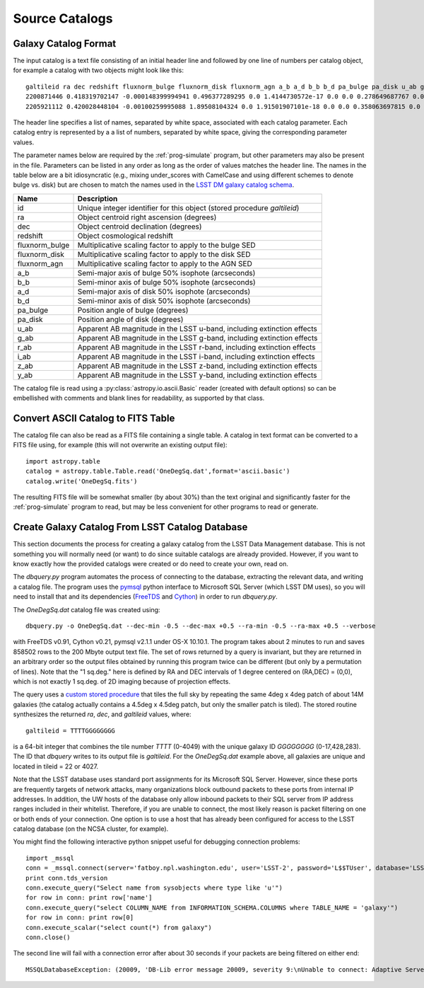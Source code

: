 Source Catalogs
===============

Galaxy Catalog Format
---------------------

The input catalog is a text file consisting of an initial header line and followed by one line of numbers per catalog object, for example a catalog with two objects might look like this::

	galtileid ra dec redshift fluxnorm_bulge fluxnorm_disk fluxnorm_agn a_b a_d b_b b_d pa_bulge pa_disk u_ab g_ab r_ab i_ab z_ab y_ab
	2200871446 0.418319702147 -0.000148399994941 0.496377289295 0.0 1.4144730572e-17 0.0 0.0 0.278649687767 0.0 0.221303001046 0.0 307.344329834 25.9418621063 25.129743576 23.9588813782 23.3607368469 23.0723800659 22.9095973969
	2205921112 0.420028448104 -0.00100259995088 1.89508104324 0.0 1.91501907101e-18 0.0 0.0 0.358063697815 0.0 0.313674807549 0.0 137.791702271 25.848903656 25.867565155 25.9179477692 25.9851398468 25.8779563904 25.7642536163

The header line specifies a list of names, separated by white space, associated with each catalog parameter. Each catalog entry is represented by a a list of numbers, separated by white space, giving the corresponding parameter values.

The parameter names below are required by the :ref:`prog-simulate` program, but other parameters may also be present in the file. Parameters can be listed in any order as long as the order of values matches the header line. The names in the table below are a bit idiosyncratic (e.g., mixing under_scores with CamelCase and using different schemes to denote bulge vs. disk) but are chosen to match the names used in the `LSST DM galaxy catalog schema <https://confluence.lsstcorp.org/display/SIM/Database+Schema>`_.

==================== ===========
Name                 Description
==================== ===========
id                   Unique integer identifier for this object (stored procedure `galtileid`)
ra                   Object centroid right ascension (degrees)
dec                  Object centroid declination (degrees)
redshift             Object cosmological redshift
fluxnorm_bulge       Multiplicative scaling factor to apply to the bulge SED
fluxnorm_disk        Multiplicative scaling factor to apply to the disk SED
fluxnorm_agn         Multiplicative scaling factor to apply to the AGN SED
a_b                  Semi-major axis of bulge 50% isophote (arcseconds)
b_b                  Semi-minor axis of bulge 50% isophote (arcseconds)
a_d                  Semi-major axis of disk 50% isophote (arcseconds)
b_d                  Semi-minor axis of disk 50% isophote (arcseconds)
pa_bulge             Position angle of bulge (degrees)
pa_disk              Position angle of disk (degrees)
u_ab                 Apparent AB magnitude in the LSST u-band, including extinction effects 
g_ab                 Apparent AB magnitude in the LSST g-band, including extinction effects 
r_ab                 Apparent AB magnitude in the LSST r-band, including extinction effects 
i_ab                 Apparent AB magnitude in the LSST i-band, including extinction effects 
z_ab                 Apparent AB magnitude in the LSST z-band, including extinction effects 
y_ab                 Apparent AB magnitude in the LSST y-band, including extinction effects 
==================== ===========

The catalog file is read using a :py:class:`astropy.io.ascii.Basic` reader (created with default options) so can be embellished with comments and blank lines for readability, as supported by that class.

Convert ASCII Catalog to FITS Table
-----------------------------------

The catalog file can also be read as a FITS file containing a single table. A catalog in text format can be converted to a FITS file using, for example (this will not overwrite an existing output file)::

	import astropy.table
	catalog = astropy.table.Table.read('OneDegSq.dat',format='ascii.basic')
	catalog.write('OneDegSq.fits')

The resulting FITS file will be somewhat smaller (by about 30%) than the text original and significantly faster for the :ref:`prog-simulate` program to read, but may be less convenient for other programs to read or generate.

.. _catalog-create:

Create Galaxy Catalog From LSST Catalog Database
------------------------------------------------

This section documents the process for creating a galaxy catalog from the LSST Data Management database. This is not something you will normally need (or want) to do since suitable catalogs are already provided. However, if you want to know exactly how the provided catalogs were created or do need to create your own, read on.

The `dbquery.py` program automates the process of connecting to the database, extracting the relevant data, and writing a catalog file.  The program uses the `pymsql <http://pymssql.org/en/stable/>`_ python interface to Microsoft SQL Server (which LSST DM uses), so you will need to install that and its dependencies (`FreeTDS <http://www.freetds.org>`_ and `Cython <http://cython.org>`_) in order to run `dbquery.py`.

The `OneDegSq.dat` catalog file was created using::

	dbquery.py -o OneDegSq.dat --dec-min -0.5 --dec-max +0.5 --ra-min -0.5 --ra-max +0.5 --verbose

with FreeTDS v0.91, Cython v0.21, pymsql v2.1.1 under OS-X 10.10.1.  The program takes about 2 minutes to run and saves 858502 rows to the 200 Mbyte output text file. The set of rows returned by a query is invariant, but they are returned in an arbitrary order so the output files obtained by running this program twice can be different (but only by a permutation of lines). Note that the "1 sq.deg." here is defined by RA and DEC intervals of 1 degree centered on (RA,DEC) = (0,0), which is not exactly 1 sq.deg. of 2D imaging because of projection effects.

The query uses a `custom stored procedure <https://listserv.lsstcorp.org/mailman/private/lsst-imsim/2013-July/42.html>`_ that tiles the full sky by repeating the same 4deg x 4deg patch of about 14M galaxies (the catalog actually contains a 4.5deg x 4.5deg patch, but only the smaller patch is tiled). The stored routine synthesizes the returned `ra`, `dec`, and `galtileid` values, where::

	galtileid = TTTTGGGGGGGG

is a 64-bit integer that combines the tile number `TTTT` (0-4049) with the unique galaxy ID `GGGGGGGG` (0-17,428,283).  The ID that `dbquery` writes to its output file is `galtileid`. For the `OneDegSq.dat` example above, all galaxies are unique and located in tileid = 22 or 4027.

Note that the LSST database uses standard port assignments for its Microsoft SQL Server. However, since these ports are frequently targets of network attacks, many organizations block outbound packets to these ports from internal IP addresses. In addition, the UW hosts of the database only allow inbound packets to their SQL server from IP address ranges included in their whitelist. Therefore, if you are unable to connect, the most likely reason is packet filtering on one or both ends of your connection. One option is to use a host that has already been configured for access to the LSST catalog database (on the NCSA cluster, for example).

You might find the following interactive python snippet useful for debugging connection problems::

	import _mssql
	conn = _mssql.connect(server='fatboy.npl.washington.edu', user='LSST-2', password='L$$TUser', database='LSST', port=1433)
	print conn.tds_version
	conn.execute_query("Select name from sysobjects where type like 'u'")
	for row in conn: print row['name']
	conn.execute_query("select COLUMN_NAME from INFORMATION_SCHEMA.COLUMNS where TABLE_NAME = 'galaxy'")
	for row in conn: print row[0]
	conn.execute_scalar("select count(*) from galaxy")
	conn.close()

The second line will fail with a connection error after about 30 seconds if your packets are being filtered on either end::

	MSSQLDatabaseException: (20009, 'DB-Lib error message 20009, severity 9:\nUnable to connect: Adaptive Server is unavailable or does not exist\nNet-Lib error during Operation now in progress (36)\n')
